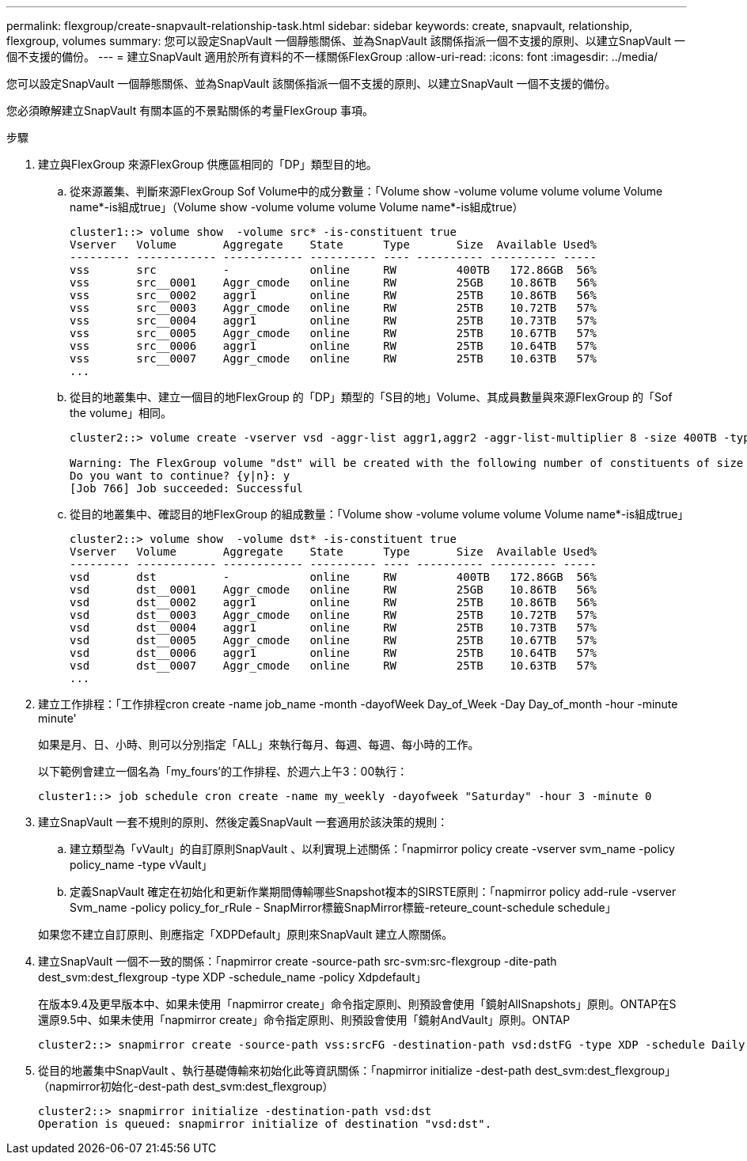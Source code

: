 ---
permalink: flexgroup/create-snapvault-relationship-task.html 
sidebar: sidebar 
keywords: create, snapvault, relationship, flexgroup, volumes 
summary: 您可以設定SnapVault 一個靜態關係、並為SnapVault 該關係指派一個不支援的原則、以建立SnapVault 一個不支援的備份。 
---
= 建立SnapVault 適用於所有資料的不一樣關係FlexGroup
:allow-uri-read: 
:icons: font
:imagesdir: ../media/


[role="lead"]
您可以設定SnapVault 一個靜態關係、並為SnapVault 該關係指派一個不支援的原則、以建立SnapVault 一個不支援的備份。

您必須瞭解建立SnapVault 有關本區的不景點關係的考量FlexGroup 事項。

.步驟
. 建立與FlexGroup 來源FlexGroup 供應區相同的「DP」類型目的地。
+
.. 從來源叢集、判斷來源FlexGroup Sof Volume中的成分數量：「Volume show -volume volume volume volume Volume name*-is組成true」（Volume show -volume volume volume Volume name*-is組成true）
+
[listing]
----
cluster1::> volume show  -volume src* -is-constituent true
Vserver   Volume       Aggregate    State      Type       Size  Available Used%
--------- ------------ ------------ ---------- ---- ---------- ---------- -----
vss       src          -            online     RW         400TB   172.86GB  56%
vss       src__0001    Aggr_cmode   online     RW         25GB    10.86TB   56%
vss       src__0002    aggr1        online     RW         25TB    10.86TB   56%
vss       src__0003    Aggr_cmode   online     RW         25TB    10.72TB   57%
vss       src__0004    aggr1        online     RW         25TB    10.73TB   57%
vss       src__0005    Aggr_cmode   online     RW         25TB    10.67TB   57%
vss       src__0006    aggr1        online     RW         25TB    10.64TB   57%
vss       src__0007    Aggr_cmode   online     RW         25TB    10.63TB   57%
...
----
.. 從目的地叢集中、建立一個目的地FlexGroup 的「DP」類型的「S目的地」Volume、其成員數量與來源FlexGroup 的「Sof the volume」相同。
+
[listing]
----
cluster2::> volume create -vserver vsd -aggr-list aggr1,aggr2 -aggr-list-multiplier 8 -size 400TB -type DP dst

Warning: The FlexGroup volume "dst" will be created with the following number of constituents of size 25TB: 16.
Do you want to continue? {y|n}: y
[Job 766] Job succeeded: Successful
----
.. 從目的地叢集中、確認目的地FlexGroup 的組成數量：「Volume show -volume volume volume Volume name*-is組成true」
+
[listing]
----
cluster2::> volume show  -volume dst* -is-constituent true
Vserver   Volume       Aggregate    State      Type       Size  Available Used%
--------- ------------ ------------ ---------- ---- ---------- ---------- -----
vsd       dst          -            online     RW         400TB   172.86GB  56%
vsd       dst__0001    Aggr_cmode   online     RW         25GB    10.86TB   56%
vsd       dst__0002    aggr1        online     RW         25TB    10.86TB   56%
vsd       dst__0003    Aggr_cmode   online     RW         25TB    10.72TB   57%
vsd       dst__0004    aggr1        online     RW         25TB    10.73TB   57%
vsd       dst__0005    Aggr_cmode   online     RW         25TB    10.67TB   57%
vsd       dst__0006    aggr1        online     RW         25TB    10.64TB   57%
vsd       dst__0007    Aggr_cmode   online     RW         25TB    10.63TB   57%
...
----


. 建立工作排程：「工作排程cron create -name job_name -month -dayofWeek Day_of_Week -Day Day_of_month -hour -minute minute'
+
如果是月、日、小時、則可以分別指定「ALL」來執行每月、每週、每週、每小時的工作。

+
以下範例會建立一個名為「my_fours'的工作排程、於週六上午3：00執行：

+
[listing]
----
cluster1::> job schedule cron create -name my_weekly -dayofweek "Saturday" -hour 3 -minute 0
----
. 建立SnapVault 一套不規則的原則、然後定義SnapVault 一套適用於該決策的規則：
+
.. 建立類型為「vVault」的自訂原則SnapVault 、以利實現上述關係：「napmirror policy create -vserver svm_name -policy policy_name -type vVault」
.. 定義SnapVault 確定在初始化和更新作業期間傳輸哪些Snapshot複本的SIRSTE原則：「napmirror policy add-rule -vserver Svm_name -policy policy_for_rRule - SnapMirror標籤SnapMirror標籤-reteure_count-schedule schedule」


+
如果您不建立自訂原則、則應指定「XDPDefault」原則來SnapVault 建立人際關係。

. 建立SnapVault 一個不一致的關係：「napmirror create -source-path src-svm:src-flexgroup -dite-path dest_svm:dest_flexgroup -type XDP -schedule_name -policy Xdpdefault」
+
在版本9.4及更早版本中、如果未使用「napmirror create」命令指定原則、則預設會使用「鏡射AllSnapshots」原則。ONTAP在S還原9.5中、如果未使用「napmirror create」命令指定原則、則預設會使用「鏡射AndVault」原則。ONTAP

+
[listing]
----
cluster2::> snapmirror create -source-path vss:srcFG -destination-path vsd:dstFG -type XDP -schedule Daily -policy XDPDefault
----
. 從目的地叢集中SnapVault 、執行基礎傳輸來初始化此等資訊關係：「napmirror initialize -dest-path dest_svm:dest_flexgroup」（napmirror初始化-dest-path dest_svm:dest_flexgroup）
+
[listing]
----
cluster2::> snapmirror initialize -destination-path vsd:dst
Operation is queued: snapmirror initialize of destination "vsd:dst".
----


